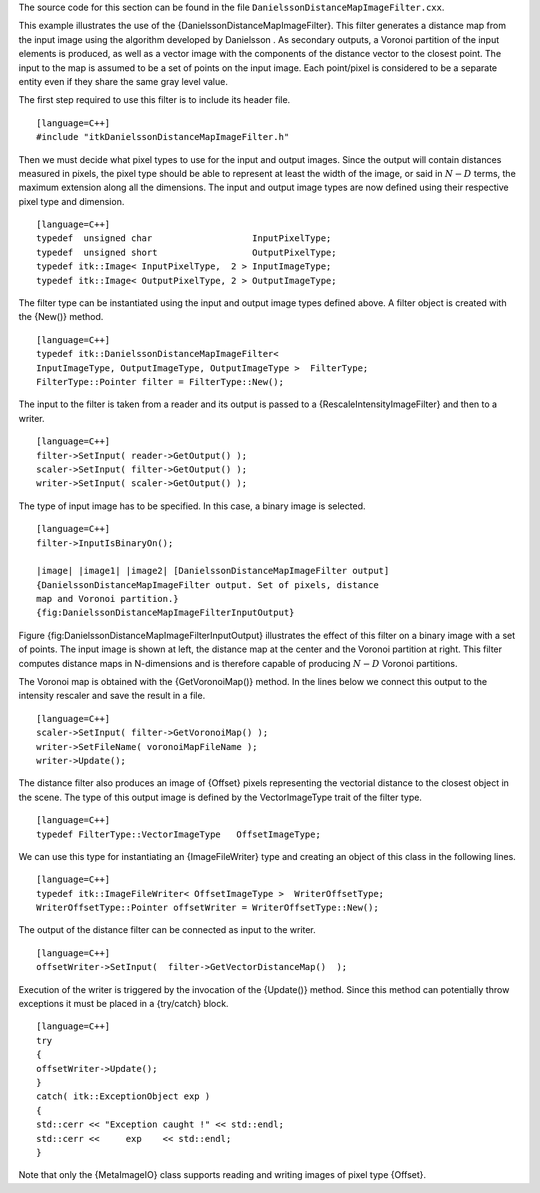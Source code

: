 The source code for this section can be found in the file
``DanielssonDistanceMapImageFilter.cxx``.

This example illustrates the use of the
{DanielssonDistanceMapImageFilter}. This filter generates a distance map
from the input image using the algorithm developed by Danielsson . As
secondary outputs, a Voronoi partition of the input elements is
produced, as well as a vector image with the components of the distance
vector to the closest point. The input to the map is assumed to be a set
of points on the input image. Each point/pixel is considered to be a
separate entity even if they share the same gray level value.

The first step required to use this filter is to include its header
file.

::

    [language=C++]
    #include "itkDanielssonDistanceMapImageFilter.h"

Then we must decide what pixel types to use for the input and output
images. Since the output will contain distances measured in pixels, the
pixel type should be able to represent at least the width of the image,
or said in :math:`N-D` terms, the maximum extension along all the
dimensions. The input and output image types are now defined using their
respective pixel type and dimension.

::

    [language=C++]
    typedef  unsigned char                   InputPixelType;
    typedef  unsigned short                  OutputPixelType;
    typedef itk::Image< InputPixelType,  2 > InputImageType;
    typedef itk::Image< OutputPixelType, 2 > OutputImageType;

The filter type can be instantiated using the input and output image
types defined above. A filter object is created with the {New()} method.

::

    [language=C++]
    typedef itk::DanielssonDistanceMapImageFilter<
    InputImageType, OutputImageType, OutputImageType >  FilterType;
    FilterType::Pointer filter = FilterType::New();

The input to the filter is taken from a reader and its output is passed
to a {RescaleIntensityImageFilter} and then to a writer.

::

    [language=C++]
    filter->SetInput( reader->GetOutput() );
    scaler->SetInput( filter->GetOutput() );
    writer->SetInput( scaler->GetOutput() );

The type of input image has to be specified. In this case, a binary
image is selected.

::

    [language=C++]
    filter->InputIsBinaryOn();

    |image| |image1| |image2| [DanielssonDistanceMapImageFilter output]
    {DanielssonDistanceMapImageFilter output. Set of pixels, distance
    map and Voronoi partition.}
    {fig:DanielssonDistanceMapImageFilterInputOutput}

Figure {fig:DanielssonDistanceMapImageFilterInputOutput} illustrates the
effect of this filter on a binary image with a set of points. The input
image is shown at left, the distance map at the center and the Voronoi
partition at right. This filter computes distance maps in N-dimensions
and is therefore capable of producing :math:`N-D` Voronoi partitions.

The Voronoi map is obtained with the {GetVoronoiMap()} method. In the
lines below we connect this output to the intensity rescaler and save
the result in a file.

::

    [language=C++]
    scaler->SetInput( filter->GetVoronoiMap() );
    writer->SetFileName( voronoiMapFileName );
    writer->Update();

The distance filter also produces an image of {Offset} pixels
representing the vectorial distance to the closest object in the scene.
The type of this output image is defined by the VectorImageType trait of
the filter type.

::

    [language=C++]
    typedef FilterType::VectorImageType   OffsetImageType;

We can use this type for instantiating an {ImageFileWriter} type and
creating an object of this class in the following lines.

::

    [language=C++]
    typedef itk::ImageFileWriter< OffsetImageType >  WriterOffsetType;
    WriterOffsetType::Pointer offsetWriter = WriterOffsetType::New();

The output of the distance filter can be connected as input to the
writer.

::

    [language=C++]
    offsetWriter->SetInput(  filter->GetVectorDistanceMap()  );

Execution of the writer is triggered by the invocation of the {Update()}
method. Since this method can potentially throw exceptions it must be
placed in a {try/catch} block.

::

    [language=C++]
    try
    {
    offsetWriter->Update();
    }
    catch( itk::ExceptionObject exp )
    {
    std::cerr << "Exception caught !" << std::endl;
    std::cerr <<     exp    << std::endl;
    }

Note that only the {MetaImageIO} class supports reading and writing
images of pixel type {Offset}.

.. |image| image:: FivePoints.eps
.. |image1| image:: DanielssonDistanceMapImageFilterOutput1.eps
.. |image2| image:: DanielssonDistanceMapImageFilterOutput2.eps
